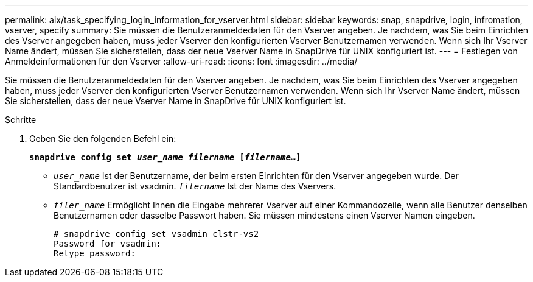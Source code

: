 ---
permalink: aix/task_specifying_login_information_for_vserver.html 
sidebar: sidebar 
keywords: snap, snapdrive, login, infromation, vserver, specify 
summary: Sie müssen die Benutzeranmeldedaten für den Vserver angeben. Je nachdem, was Sie beim Einrichten des Vserver angegeben haben, muss jeder Vserver den konfigurierten Vserver Benutzernamen verwenden. Wenn sich Ihr Vserver Name ändert, müssen Sie sicherstellen, dass der neue Vserver Name in SnapDrive für UNIX konfiguriert ist. 
---
= Festlegen von Anmeldeinformationen für den Vserver
:allow-uri-read: 
:icons: font
:imagesdir: ../media/


[role="lead"]
Sie müssen die Benutzeranmeldedaten für den Vserver angeben. Je nachdem, was Sie beim Einrichten des Vserver angegeben haben, muss jeder Vserver den konfigurierten Vserver Benutzernamen verwenden. Wenn sich Ihr Vserver Name ändert, müssen Sie sicherstellen, dass der neue Vserver Name in SnapDrive für UNIX konfiguriert ist.

.Schritte
. Geben Sie den folgenden Befehl ein:
+
`*snapdrive config set _user_name filername_ [_filername..._]*`

+
** `_user_name_` Ist der Benutzername, der beim ersten Einrichten für den Vserver angegeben wurde. Der Standardbenutzer ist vsadmin. `_filername_` Ist der Name des Vservers.
** `_filer_name_` Ermöglicht Ihnen die Eingabe mehrerer Vserver auf einer Kommandozeile, wenn alle Benutzer denselben Benutzernamen oder dasselbe Passwort haben. Sie müssen mindestens einen Vserver Namen eingeben.
+
[listing]
----
# snapdrive config set vsadmin clstr-vs2
Password for vsadmin:
Retype password:
----



